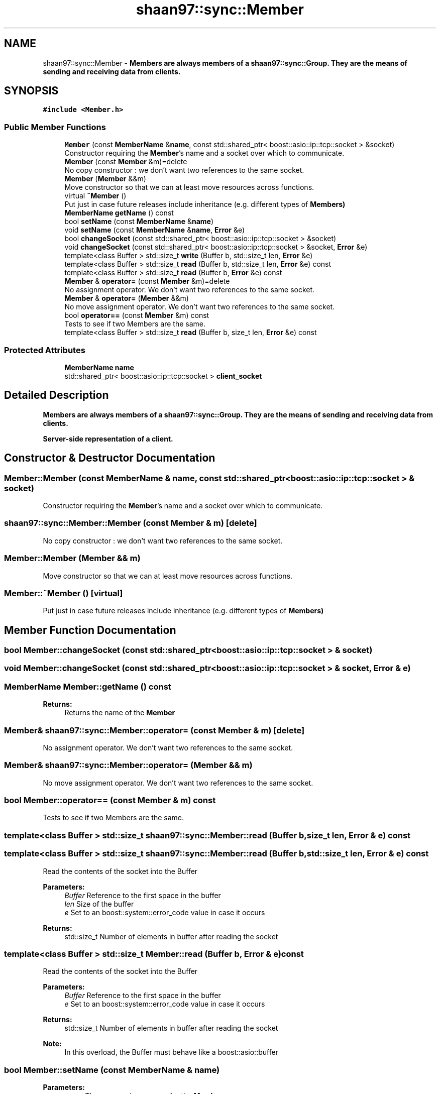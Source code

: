 .TH "shaan97::sync::Member" 3 "Tue Jul 18 2017" "Version 1.0.0" "Sync" \" -*- nroff -*-
.ad l
.nh
.SH NAME
shaan97::sync::Member \- \fC\fBMember\fP\fPs are always members of a \fC\fBshaan97::sync::Group\fP\fP\&. They are the means of sending and receiving data from clients\&.  

.SH SYNOPSIS
.br
.PP
.PP
\fC#include <Member\&.h>\fP
.SS "Public Member Functions"

.in +1c
.ti -1c
.RI "\fBMember\fP (const \fBMemberName\fP &\fBname\fP, const std::shared_ptr< boost::asio::ip::tcp::socket > &socket)"
.br
.RI "Constructor requiring the \fBMember\fP's name and a socket over which to communicate\&. "
.ti -1c
.RI "\fBMember\fP (const \fBMember\fP &m)=delete"
.br
.RI "No copy constructor : we don't want two references to the same socket\&. "
.ti -1c
.RI "\fBMember\fP (\fBMember\fP &&m)"
.br
.RI "Move constructor so that we can at least move resources across functions\&. "
.ti -1c
.RI "virtual \fB~Member\fP ()"
.br
.RI "Put just in case future releases include inheritance (e\&.g\&. different types of \fC\fBMember\fP\fPs) "
.ti -1c
.RI "\fBMemberName\fP \fBgetName\fP () const"
.br
.ti -1c
.RI "bool \fBsetName\fP (const \fBMemberName\fP &\fBname\fP)"
.br
.ti -1c
.RI "void \fBsetName\fP (const \fBMemberName\fP &\fBname\fP, \fBError\fP &e)"
.br
.ti -1c
.RI "bool \fBchangeSocket\fP (const std::shared_ptr< boost::asio::ip::tcp::socket > &socket)"
.br
.ti -1c
.RI "void \fBchangeSocket\fP (const std::shared_ptr< boost::asio::ip::tcp::socket > &socket, \fBError\fP &e)"
.br
.ti -1c
.RI "template<class Buffer > std::size_t \fBwrite\fP (Buffer b, std::size_t len, \fBError\fP &e)"
.br
.ti -1c
.RI "template<class Buffer > std::size_t \fBread\fP (Buffer b, std::size_t len, \fBError\fP &e) const"
.br
.ti -1c
.RI "template<class Buffer > std::size_t \fBread\fP (Buffer b, \fBError\fP &e) const"
.br
.ti -1c
.RI "\fBMember\fP & \fBoperator=\fP (const \fBMember\fP &m)=delete"
.br
.RI "No assignment operator\&. We don't want two references to the same socket\&. "
.ti -1c
.RI "\fBMember\fP & \fBoperator=\fP (\fBMember\fP &&m)"
.br
.RI "No move assignment operator\&. We don't want two references to the same socket\&. "
.ti -1c
.RI "bool \fBoperator==\fP (const \fBMember\fP &m) const"
.br
.RI "Tests to see if two Members are the same\&. "
.ti -1c
.RI "template<class Buffer > std::size_t \fBread\fP (Buffer b, size_t len, \fBError\fP &e) const"
.br
.in -1c
.SS "Protected Attributes"

.in +1c
.ti -1c
.RI "\fBMemberName\fP \fBname\fP"
.br
.ti -1c
.RI "std::shared_ptr< boost::asio::ip::tcp::socket > \fBclient_socket\fP"
.br
.in -1c
.SH "Detailed Description"
.PP 
\fC\fBMember\fP\fPs are always members of a \fC\fBshaan97::sync::Group\fP\fP\&. They are the means of sending and receiving data from clients\&. 

Server-side representation of a client\&. 
.SH "Constructor & Destructor Documentation"
.PP 
.SS "Member::Member (const \fBMemberName\fP & name, const std::shared_ptr< boost::asio::ip::tcp::socket > & socket)"

.PP
Constructor requiring the \fBMember\fP's name and a socket over which to communicate\&. 
.SS "shaan97::sync::Member::Member (const \fBMember\fP & m)\fC [delete]\fP"

.PP
No copy constructor : we don't want two references to the same socket\&. 
.SS "Member::Member (\fBMember\fP && m)"

.PP
Move constructor so that we can at least move resources across functions\&. 
.SS "Member::~Member ()\fC [virtual]\fP"

.PP
Put just in case future releases include inheritance (e\&.g\&. different types of \fC\fBMember\fP\fPs) 
.SH "Member Function Documentation"
.PP 
.SS "bool Member::changeSocket (const std::shared_ptr< boost::asio::ip::tcp::socket > & socket)"

.SS "void Member::changeSocket (const std::shared_ptr< boost::asio::ip::tcp::socket > & socket, \fBError\fP & e)"

.SS "\fBMemberName\fP Member::getName () const"

.PP
\fBReturns:\fP
.RS 4
Returns the name of the \fC\fBMember\fP\fP 
.RE
.PP

.SS "\fBMember\fP& shaan97::sync::Member::operator= (const \fBMember\fP & m)\fC [delete]\fP"

.PP
No assignment operator\&. We don't want two references to the same socket\&. 
.SS "\fBMember\fP& shaan97::sync::Member::operator= (\fBMember\fP && m)"

.PP
No move assignment operator\&. We don't want two references to the same socket\&. 
.SS "bool Member::operator== (const \fBMember\fP & m) const"

.PP
Tests to see if two Members are the same\&. 
.SS "template<class Buffer > std::size_t shaan97::sync::Member::read (Buffer b, size_t len, \fBError\fP & e) const"

.SS "template<class Buffer > std::size_t shaan97::sync::Member::read (Buffer b, std::size_t len, \fBError\fP & e) const"
Read the contents of the socket into the Buffer 
.PP
\fBParameters:\fP
.RS 4
\fIBuffer\fP Reference to the first space in the buffer 
.br
\fIlen\fP Size of the buffer 
.br
\fIe\fP Set to an boost::system::error_code value in case it occurs 
.RE
.PP
\fBReturns:\fP
.RS 4
std::size_t Number of elements in buffer after reading the socket 
.RE
.PP

.SS "template<class Buffer > std::size_t Member::read (Buffer b, \fBError\fP & e) const"
Read the contents of the socket into the Buffer 
.PP
\fBParameters:\fP
.RS 4
\fIBuffer\fP Reference to the first space in the buffer 
.br
\fIe\fP Set to an boost::system::error_code value in case it occurs 
.RE
.PP
\fBReturns:\fP
.RS 4
std::size_t Number of elements in buffer after reading the socket 
.RE
.PP
\fBNote:\fP
.RS 4
In this overload, the Buffer must behave like a boost::asio::buffer 
.RE
.PP

.SS "bool Member::setName (const \fBMemberName\fP & name)"

.PP
\fBParameters:\fP
.RS 4
\fIname\fP The proposed new name for the \fC\fBMember\fP\fP 
.RE
.PP
\fBReturns:\fP
.RS 4
Returns true if successful change 
.RE
.PP

.SS "void Member::setName (const \fBMemberName\fP & name, \fBError\fP & e)"

.PP
\fBParameters:\fP
.RS 4
\fIname\fP The proposed new name for the \fC\fBMember\fP\fP 
.br
\fIe\fP Indication of error, if it occurs 
.RE
.PP

.SS "template<class Buffer > std::size_t Member::write (Buffer b, std::size_t len, \fBError\fP & e)"
Write the contents of the Buffer into the socket 
.PP
\fBParameters:\fP
.RS 4
\fIBuffer\fP Reference to the first element in the buffer 
.br
\fIlen\fP Size of the buffer 
.br
\fIe\fP Set to an boost::system::error_code value in case it occurs 
.RE
.PP
\fBReturns:\fP
.RS 4
std::size_t Number of elements in buffer written over the socket 
.RE
.PP

.SH "Member Data Documentation"
.PP 
.SS "std::shared_ptr<boost::asio::ip::tcp::socket> shaan97::sync::Member::client_socket\fC [protected]\fP"

.SS "\fBMemberName\fP shaan97::sync::Member::name\fC [protected]\fP"


.SH "Author"
.PP 
Generated automatically by Doxygen for Sync from the source code\&.
